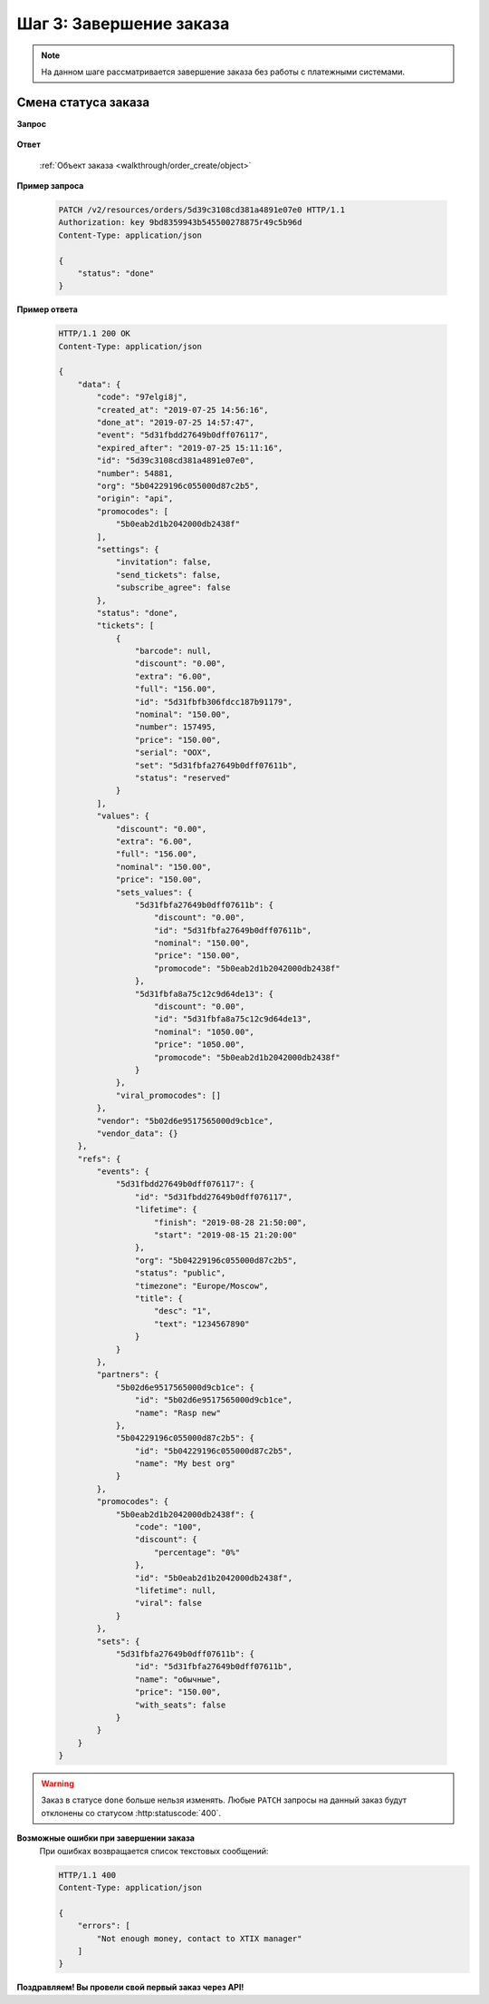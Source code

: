 .. _walkthrough/order_finish/begin:

==========================
Шаг 3: Завершение заказа
==========================

.. note::

   На данном шаге рассматривается завершение заказа без работы
   с платежными системами.


.. _walkthrough/order_finish/status:

Смена статуса заказа
====================

**Запрос**

    .. http:patch:: /v2/resources/orders/:id

        :jsonparam status: Обязателен (``done`` | ``cancelled``)

**Ответ**

    :ref:`Объект заказа <walkthrough/order_create/object>`


**Пример запроса**

    .. sourcecode:: http

        PATCH /v2/resources/orders/5d39c3108cd381a4891e07e0 HTTP/1.1
        Authorization: key 9bd8359943b545500278875r49c5b96d
        Content-Type: application/json

        {
            "status": "done"
        }

**Пример ответа**

    .. sourcecode:: http

        HTTP/1.1 200 OK
        Content-Type: application/json

        {
            "data": {
                "code": "97elgi8j",
                "created_at": "2019-07-25 14:56:16",
                "done_at": "2019-07-25 14:57:47",
                "event": "5d31fbdd27649b0dff076117",
                "expired_after": "2019-07-25 15:11:16",
                "id": "5d39c3108cd381a4891e07e0",
                "number": 54881,
                "org": "5b04229196c055000d87c2b5",
                "origin": "api",
                "promocodes": [
                    "5b0eab2d1b2042000db2438f"
                ],
                "settings": {
                    "invitation": false,
                    "send_tickets": false,
                    "subscribe_agree": false
                },
                "status": "done",
                "tickets": [
                    {
                        "barcode": null,
                        "discount": "0.00",
                        "extra": "6.00",
                        "full": "156.00",
                        "id": "5d31fbfb306fdcc187b91179",
                        "nominal": "150.00",
                        "number": 157495,
                        "price": "150.00",
                        "serial": "OOX",
                        "set": "5d31fbfa27649b0dff07611b",
                        "status": "reserved"
                    }
                ],
                "values": {
                    "discount": "0.00",
                    "extra": "6.00",
                    "full": "156.00",
                    "nominal": "150.00",
                    "price": "150.00",
                    "sets_values": {
                        "5d31fbfa27649b0dff07611b": {
                            "discount": "0.00",
                            "id": "5d31fbfa27649b0dff07611b",
                            "nominal": "150.00",
                            "price": "150.00",
                            "promocode": "5b0eab2d1b2042000db2438f"
                        },
                        "5d31fbfa8a75c12c9d64de13": {
                            "discount": "0.00",
                            "id": "5d31fbfa8a75c12c9d64de13",
                            "nominal": "1050.00",
                            "price": "1050.00",
                            "promocode": "5b0eab2d1b2042000db2438f"
                        }
                    },
                    "viral_promocodes": []
                },
                "vendor": "5b02d6e9517565000d9cb1ce",
                "vendor_data": {}
            },
            "refs": {
                "events": {
                    "5d31fbdd27649b0dff076117": {
                        "id": "5d31fbdd27649b0dff076117",
                        "lifetime": {
                            "finish": "2019-08-28 21:50:00",
                            "start": "2019-08-15 21:20:00"
                        },
                        "org": "5b04229196c055000d87c2b5",
                        "status": "public",
                        "timezone": "Europe/Moscow",
                        "title": {
                            "desc": "1",
                            "text": "1234567890"
                        }
                    }
                },
                "partners": {
                    "5b02d6e9517565000d9cb1ce": {
                        "id": "5b02d6e9517565000d9cb1ce",
                        "name": "Rasp new"
                    },
                    "5b04229196c055000d87c2b5": {
                        "id": "5b04229196c055000d87c2b5",
                        "name": "My best org"
                    }
                },
                "promocodes": {
                    "5b0eab2d1b2042000db2438f": {
                        "code": "100",
                        "discount": {
                            "percentage": "0%"
                        },
                        "id": "5b0eab2d1b2042000db2438f",
                        "lifetime": null,
                        "viral": false
                    }
                },
                "sets": {
                    "5d31fbfa27649b0dff07611b": {
                        "id": "5d31fbfa27649b0dff07611b",
                        "name": "обычные",
                        "price": "150.00",
                        "with_seats": false
                    }
                }
            }
        }


.. seealso::

   :ref:`Жизненный цикл заказа <extra/lifecycle/begin>`
   :ref:`Пример проведения заказа <walkthrough/order_example/begin>`

.. warning::

   Заказ в статусе ``done`` больше нельзя изменять.
   Любые ``PATCH`` запросы на данный заказ будут отклонены со статусом
   :http:statuscode:`400`.


**Возможные ошибки при завершении заказа**
    При ошибках возвращается список текстовых сообщений:

    .. sourcecode:: http

        HTTP/1.1 400
        Content-Type: application/json

        {
            "errors": [
                "Not enough money, сontact to XTIX manager"
            ]
        }


+------------------------------------------------------+--------------------------------------------------------+
| Сообщение                                            | Причина                                                |
+======================================================+========================================================+
| Not enough money, сontact to XTIX manager    | недостаточно денег, свяжитесь с менеджером XTIX|
+------------------------------------------------------+--------------------------------------------------------+
| there is no tickets in order                         | в заказе нет ни одного билета                          |
+------------------------------------------------------+--------------------------------------------------------+
| Incorrect status <status> for this operation         | нельзя выполнить перевод заказа в статус: <status>     |
+------------------------------------------------------+--------------------------------------------------------+
| Order <order_id> is not cancellable                  | заказ с id: <order_id> не может быть отменен           |
+------------------------------------------------------+--------------------------------------------------------+


**Поздравляем! Вы провели свой первый заказ через API!**